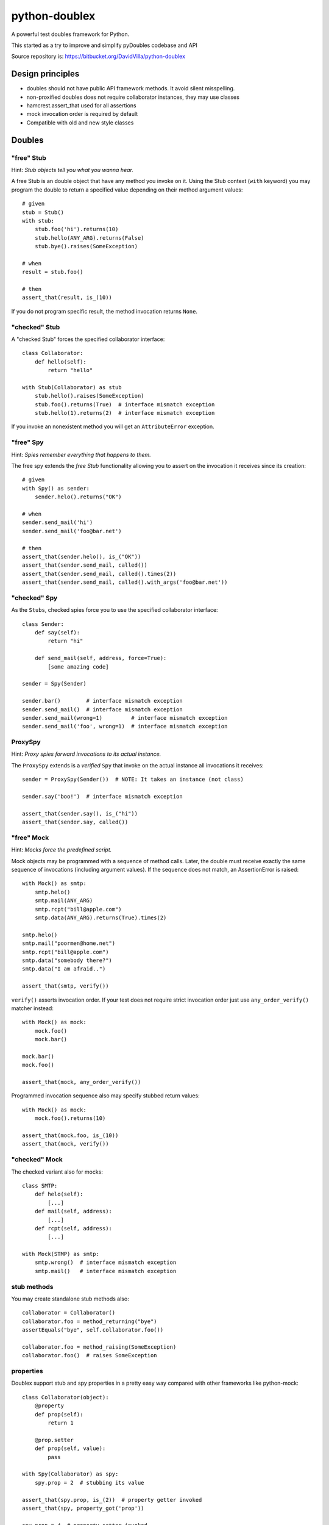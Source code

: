 ==============
python-doublex
==============

A powerful test doubles framework for Python.

This started as a try to improve and simplify pyDoubles codebase and API

Source repository is: https://bitbucket.org/DavidVilla/python-doublex


Design principles
=================

- doubles should not have public API framework methods. It avoid silent misspelling.
- non-proxified doubles does not require collaborator instances, they may use classes
- hamcrest.assert_that used for all assertions
- mock invocation order is required by default
- Compatible with old and new style classes


Doubles
=======

"free" Stub
-----------

Hint: *Stub objects tell you what you wanna hear.*

A free Stub is an double object that have any method you invoke on it. Using the Stub
context (``with`` keyword) you may program the double to return a specified value
depending on their method argument values::

 # given
 stub = Stub()
 with stub:
     stub.foo('hi').returns(10)
     stub.hello(ANY_ARG).returns(False)
     stub.bye().raises(SomeException)

 # when
 result = stub.foo()

 # then
 assert_that(result, is_(10))


If you do not program specific result, the method invocation returns ``None``.


"checked" Stub
---------------

A "checked Stub" forces the specified collaborator interface::

 class Collaborator:
     def hello(self):
         return "hello"

 with Stub(Collaborator) as stub
     stub.hello().raises(SomeException)
     stub.foo().returns(True)  # interface mismatch exception
     stub.hello(1).returns(2)  # interface mismatch exception

If you invoke an nonexistent method you will get an ``AttributeError`` exception.


"free" Spy
----------

Hint: *Spies remember everything that happens to them.*

The free spy extends the *free Stub* functionality allowing you to assert on the
invocation it receives since its creation::


 # given
 with Spy() as sender:
     sender.helo().returns("OK")

 # when
 sender.send_mail('hi')
 sender.send_mail('foo@bar.net')

 # then
 assert_that(sender.helo(), is_("OK"))
 assert_that(sender.send_mail, called())
 assert_that(sender.send_mail, called().times(2))
 assert_that(sender.send_mail, called().with_args('foo@bar.net'))


"checked" Spy
--------------

As the ``Stubs``, checked spies force you to use the specified collaborator interface::

 class Sender:
     def say(self):
         return "hi"

     def send_mail(self, address, force=True):
         [some amazing code]

 sender = Spy(Sender)

 sender.bar()        # interface mismatch exception
 sender.send_mail()  # interface mismatch exception
 sender.send_mail(wrong=1)         # interface mismatch exception
 sender.send_mail('foo', wrong=1)  # interface mismatch exception


ProxySpy
--------

Hint: *Proxy spies forward invocations to its actual instance.*

The ``ProxySpy`` extends is a *verified* ``Spy`` that invoke on the actual
instance all invocations it receives::

 sender = ProxySpy(Sender())  # NOTE: It takes an instance (not class)

 sender.say('boo!')  # interface mismatch exception

 assert_that(sender.say(), is_("hi"))
 assert_that(sender.say, called())


"free" Mock
-----------

Hint: *Mocks force the predefined script.*

Mock objects may be programmed with a sequence of method calls. Later, the double must
receive exactly the same sequence of invocations (including argument values). If the
sequence does not match, an AssertionError is raised::

 with Mock() as smtp:
     smtp.helo()
     smtp.mail(ANY_ARG)
     smtp.rcpt("bill@apple.com")
     smtp.data(ANY_ARG).returns(True).times(2)

 smtp.helo()
 smtp.mail("poormen@home.net")
 smtp.rcpt("bill@apple.com")
 smtp.data("somebody there?")
 smtp.data("I am afraid..")

 assert_that(smtp, verify())

``verify()`` asserts invocation order. If your test does not require strict invocation
order just use ``any_order_verify()`` matcher instead::

 with Mock() as mock:
     mock.foo()
     mock.bar()

 mock.bar()
 mock.foo()

 assert_that(mock, any_order_verify())

Programmed invocation sequence also may specify stubbed return values::

 with Mock() as mock:
     mock.foo().returns(10)

 assert_that(mock.foo, is_(10))
 assert_that(mock, verify())


"checked" Mock
---------------

The checked variant also for mocks::

 class SMTP:
     def helo(self):
         [...]
     def mail(self, address):
         [...]
     def rcpt(self, address):
         [...]

 with Mock(STMP) as smtp:
     smtp.wrong()  # interface mismatch exception
     smtp.mail()   # interface mismatch exception


stub methods
------------

You may create standalone stub methods also::

 collaborator = Collaborator()
 collaborator.foo = method_returning("bye")
 assertEquals("bye", self.collaborator.foo())

 collaborator.foo = method_raising(SomeException)
 collaborator.foo()  # raises SomeException


properties
----------

Doublex support stub and spy properties in a pretty easy way compared with other
frameworks like python-mock::

 class Collaborator(object):
     @property
     def prop(self):
         return 1

     @prop.setter
     def prop(self, value):
         pass

 with Spy(Collaborator) as spy:
     spy.prop = 2  # stubbing its value

 assert_that(spy.prop, is_(2))  # property getter invoked
 assert_that(spy, property_got('prop'))

 spy.prop = 4  # property setter invoked
 spy.prop = 5  # --
 spy.prop = 5  # --

 assert_that(spy, property_set('prop'))  # set to any value
 assert_that(spy, property_set('prop').to(4))
 assert_that(spy, property_set('prop').to(5).times(2))
 assert_that(spy, never(property_set('prop').to(greater_than(6))))


Property doubles require:

* Using "checked" doubles, ie: specify a collaborator in constructor.
* collaborator must be a new-style classXS.


doublex matchers
================

called
------

called() matches any invocation to a method::

 spy.Spy()
 spy.m1()
 spy.m2(None)
 spy.m3("hi", 3.0)
 spy.m4([1, 2])

 assert_that(spy.m1, called())
 assert_that(spy.m2, called())
 assert_that(spy.m3, called())
 assert_that(spy.m4, called())


with_args
---------

with_args() matches explicit argument values and hamcrest matchers::

 spy.Spy()

 spy.m1()
 spy.m2(None)
 spy.m3(2)
 spy.m4("hi", 3.0)
 spy.m5([1, 2])
 spy.m6(name="john doe")

 assert_that(spy.m1, called())
 assert_that(spy.m2, called())

 assert_that(spy.m1, called().with_args())
 assert_that(spy.m2, called().with_args(None))
 assert_that(spy.m3, called().with_args(2))
 assert_that(spy.m4, called().with_args("hi", 3.0))
 assert_that(spy.m5, called().with_args([1, 2]))
 assert_that(spy.m6, called().with_args(name="john doe"))

 assert_that(spy.m3, called().with_args(less_than(3)))
 assert_that(spy.m3, called().with_args(greater_than(1)))
 assert_that(spy.m6, called().with_args(name=contains_string("doe")))


never
-----

``never()`` is a convenient replacement for hamcrest.is_not::

 assert_that(spy.m5, hamcrest.is_not(called()))  # is_not() works
 assert_that(spy.m5, never(called()))            # but we recommend due to better error report messages



ANY_ARG
=======

``ANY_ARG`` is a special value that matches any subsequent argument values, including no
args. For example::

 spy.arg0()
 spy.arg1(1)
 spy.arg3(1, 2, 3)
 spy.arg_karg(1, key1='a')

 assert_that(spy.arg0, called().with_args(ANY_ARG))
 assert_that(spy.arg1, called().with_args(ANY_ARG))
 assert_that(spy.arg3, called().with_args(1, ANY_ARG))
 assert_that(spy.arg_karg, called().with_args(1, ANY_ARG))

Also for stubs::

 with Stub() as stub:
     stub.foo(ANY_ARG).returns(True)
     stub.bar(1, ANY_ARG).returns(True)

 assert_that(stub.foo(), is_(True))
 assert_that(stub.foo(1), is_(True))
 assert_that(stub.foo(key1='a'), is_(True))
 assert_that(stub.foo(1, 2, 3, key1='a', key2='b'), is_(True))

 assert_that(stub.foo(1, 2, 3), is_(True))
 assert_that(stub.foo(1, key1='a'), is_(True))

But, if you want match any single value, use hamcrest matcher ``anything()``::

 spy.foo(1, 2, 3)
 assert_that(spy.foo, called().with_args(1, hamcrest.anything(), 3))

 spy.bar(1, key=2)
 assert_that(spy.bar, called().with_args(1, key=hamcrest.anything()))


matchers, matchers, hamcrest matchers...
========================================

doublex support all hamcrest matchers, and their amazing combinations.

checking spied calling args
---------------------------

::

 spy = Spy()
 spy.foo("abcd")

 assert_that(spy.foo, called().with_args(has_length(4)))
 assert_that(spy.foo, called().with_args(has_length(greater_than(3))))
 assert_that(spy.foo, called().with_args(has_length(less_than(5))))
 assert_that(spy.foo, never(called().with_args(has_length(greater_than(5)))))

``has_length``, ``less_than`` and ``greater_than`` are hamcrest matchers.


stubbing
--------

::

 with Spy() as spy:
     spy.foo(has_length(less_than(4))).returns('<4')
     spy.foo(has_length(4)).returns('four')
     spy.foo(has_length(
		all_of(greater_than(4),
                       less_than(8)))).returns('4<x<8')
     spy.foo(has_length(greater_than(8))).returns('>8')

 assert_that(spy.foo((1, 2)), is_('<4'))
 assert_that(spy.foo('abcd'), is_('four'))
 assert_that(spy.foo('abcde'), is_('4<x<8'))
 assert_that(spy.foo([0] * 9), is_('>8'))


``all_of``, ``has_length``, ``less_than`` and ``greater_than`` are hamcrest matchers.

checking invocation 'times'
---------------------------

::

 spy.foo()
 spy.foo(1)
 spy.foo(1)
 spy.foo(2)

 assert_that(spy.never, never(called()))                      # = 0 times
 assert_that(spy.foo, called())                               # > 0
 assert_that(spy.foo, called().times(greater_than(0)))        # > 0 (same)
 assert_that(spy.foo, called().times(4))                      # = 4
 assert_that(spy.foo, called().times(greater_than(2)))        # > 2
 assert_that(spy.foo, called().times(less_than(6)))           # < 6

 assert_that(spy.foo, never(called().with_args(5)))                  # = 0 times
 assert_that(spy.foo, called().with_args().times(1))                 # = 1
 assert_that(spy.foo, called().with_args(anything()))                # > 0
 assert_that(spy.foo, called().with_args(anything()).times(4))       # = 4
 assert_that(spy.foo, called().with_args(1).times(2))                # = 2
 assert_that(spy.foo, called().with_args(1).times(greater_than(1)))  # > 1
 assert_that(spy.foo, called().with_args(1).times(less_than(5)))     # < 5
 assert_that(spy.foo, called().with_args(1).times(
             all_of(greater_than(1), less_than(8))))                 # 1 < times < 8

``anything``, ``all_of``, ``less_than`` and ``greater_than`` are hamcrest matchers.


Stub observers
==============

Stub observers allow you to execute extra code (similar to python-mock "side effects")::

 class Observer(object):
     def __init__(self):
         self.state = None

     def update(self, *args, **kargs):
         self.state = args[0]

 observer = Observer()
 stub = Stub()
 stub.foo.attach(observer.update)
 stub.foo(2)

 assert_that(observer.state, is_(2))


Stub delegates
==============

The value returned by the stub may be delegated from a function, method or other
callable...::

 def get_user():
     return "Freddy"

 with Stub() as stub:
     stub.user().delegates(get_user)
     stub.foo().delegates(lambda: "hello")

 assert_that(stub.user(), is_("Freddy"))
 assert_that(stub.foo(), is_("hello"))

It may be delegated from iterables or generators too!::

 with Stub() as stub:
     stub.foo().delegates([1, 2, 3])

 assert_that(stub.foo(), is_(1))
 assert_that(stub.foo(), is_(2))
 assert_that(stub.foo(), is_(3))


Mimic doubles
=============

Usually double instances behave as collaborator surrogates, but they do not expose the
same class hierarchy, and usually this is pretty enough when the code uses "duck typing"::

 class A(object):
     pass

 class B(A):
     pass

 >>> spy = Spy(B())
 >>> isinstance(spy, Spy)
 True
 >>> isinstance(spy, B)
 False


But some third party library DOES strict type checking using isinstance() invalidating our
doubles. For these cases you can use Mimic's. Mimic class can decorate any double class to
achieve full replacement instances (Liskov principle)::

 >>> spy = Mimic(Spy, B)
 >>> isinstance(spy, B)
 True
 >>> isinstance(spy, A)
 True
 >>> isinstance(spy, Spy)
 True
 >>> isinstance(spy, Stub)
 True
 >>> isinstance(spy, object)
 True


.. Local Variables:
..  coding: utf-8
..  mode: flyspell
..  ispell-local-dictionary: "american"
.. End:

.. LocalWords:  hamcrest
